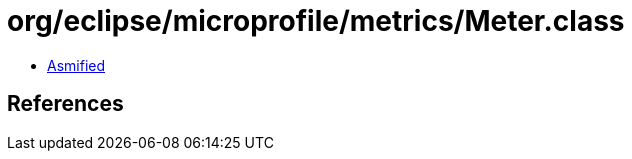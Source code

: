 = org/eclipse/microprofile/metrics/Meter.class

 - link:Meter-asmified.java[Asmified]

== References

